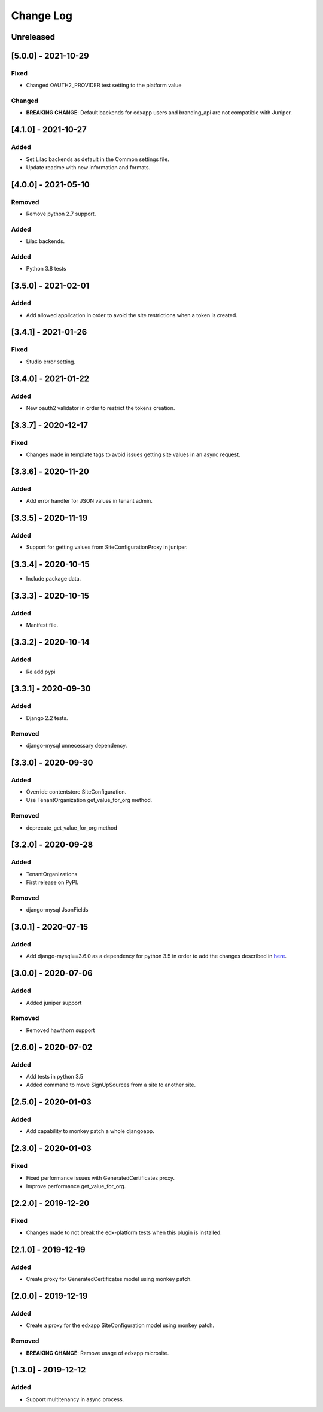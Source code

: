 Change Log
----------

..
   All enhancements and patches to eox-tenant will be documented
   in this file.  It adheres to the structure of http://keepachangelog.com/ ,
   but in reStructuredText instead of Markdown (for ease of incorporation into
   Sphinx documentation and the PyPI description).
   
   This project adheres to Semantic Versioning (http://semver.org/).
.. There should always be an "Unreleased" section for changes pending release.

Unreleased
~~~~~~~~~~

[5.0.0] - 2021-10-29
~~~~~~~~~~~~~~~~~~~~~~~~~~~~~~~~~~~~~~~~~~~~~~~~

Fixed
_____

* Changed OAUTH2_PROVIDER test setting to the platform value

Changed
_____

* **BREAKING CHANGE**: Default backends for edxapp users and branding_api are not compatible with Juniper.

[4.1.0] - 2021-10-27
~~~~~~~~~~~~~~~~~~~~~~~~~~~~~~~~~~~~~~~~~~~~~

Added
_______

* Set Lilac backends as default in the Common settings file.
* Update readme with new information and formats.


[4.0.0] - 2021-05-10
~~~~~~~~~~~~~~~~~~~~~~~~~~~~~~~~~~~~~~~~~~~~~

Removed
_______

* Remove python 2.7 support.

Added
_______

* Lilac backends.

Added
_____

* Python 3.8 tests


[3.5.0] - 2021-02-01
~~~~~~~~~~~~~~~~~~~~~~~~~~~~~~~~~~~~~~~~~~~~~

Added
_____

* Add allowed application in order to avoid the site restrictions when a token is created.

[3.4.1] - 2021-01-26
~~~~~~~~~~~~~~~~~~~~~~~~~~~~~~~~~~~~~~~~~~~~~

Fixed
_____

* Studio error setting.

[3.4.0] - 2021-01-22
~~~~~~~~~~~~~~~~~~~~~~~~~~~~~~~~~~~~~~~~~~~~~

Added
_____

* New oauth2 validator in order to restrict the tokens creation.

[3.3.7] - 2020-12-17
~~~~~~~~~~~~~~~~~~~~~~~~~~~~~~~~~~~~~~~~~~~~~

Fixed
_____

* Changes made in template tags to avoid issues getting site values in an async request.

[3.3.6] - 2020-11-20
~~~~~~~~~~~~~~~~~~~~~~~~~~~~~~~~~~~~~~~~~~~~~

Added
_____

* Add error handler for JSON values in tenant admin.

[3.3.5] - 2020-11-19
~~~~~~~~~~~~~~~~~~~~~~~~~~~~~~~~~~~~~~~~~~~~~

Added
_____

* Support for getting values from SiteConfigurationProxy in juniper.

[3.3.4] - 2020-10-15
~~~~~~~~~~~~~~~~~~~~~~~~~~~~~~~~~~~~~~~~~~~~~

* Include package data.

[3.3.3] - 2020-10-15
~~~~~~~~~~~~~~~~~~~~~~~~~~~~~~~~~~~~~~~~~~~~~

Added
_____

* Manifest file.


[3.3.2] - 2020-10-14
~~~~~~~~~~~~~~~~~~~~~~~~~~~~~~~~~~~~~~~~~~~~~

Added
_____

* Re add pypi

[3.3.1] - 2020-09-30
~~~~~~~~~~~~~~~~~~~~~~~~~~~~~~~~~~~~~~~~~~~~~

Added
_____

* Django 2.2 tests.

Removed
_______

* django-mysql unnecessary dependency.

[3.3.0] - 2020-09-30
~~~~~~~~~~~~~~~~~~~~~~~~~~~~~~~~~~~~~~~~~~~~~

Added
_____

* Override contentstore SiteConfiguration.
* Use TenantOrganization get_value_for_org method.

Removed
_______

* deprecate_get_value_for_org method


[3.2.0] - 2020-09-28
~~~~~~~~~~~~~~~~~~~~~~~~~~~~~~~~~~~~~~~~~~~~~

Added
_____

* TenantOrganizations

* First release on PyPI.

Removed
_______

* django-mysql JsonFields

[3.0.1] - 2020-07-15
~~~~~~~~~~~~~~~~~~~~~~~~~~~~~~~~~~~~~~~~~~~~~

Added
_____

* Add django-mysql==3.6.0 as a dependency for python 3.5 in order to add  the changes described in `here <https://github.com/adamchainz/django-mysql/blob/master/HISTORY.rst#360-2020-06-09>`_.

[3.0.0] - 2020-07-06
~~~~~~~~~~~~~~~~~~~~~~~~~~~~~~~~~~~~~~~~~~~~~

Added
_____

* Added juniper support

Removed
_______

* Removed hawthorn support

[2.6.0] - 2020-07-02
~~~~~~~~~~~~~~~~~~~~~~~~~~~~~~~~~~~~~~~~~~~~~

Added
_____

* Add tests in python 3.5
* Added command to move SignUpSources from a site to another site.

[2.5.0] - 2020-01-03
~~~~~~~~~~~~~~~~~~~~~~~~~~~~~~~~~~~~~~~~~~~~~

Added
_____

* Add capability to monkey patch a whole djangoapp.

[2.3.0] - 2020-01-03
~~~~~~~~~~~~~~~~~~~~~~~~~~~~~~~~~~~~~~~~~~~~~~

Fixed
_____

* Fixed performance issues with GeneratedCertificates proxy.
* Improve performance get_value_for_org.


[2.2.0] - 2019-12-20
~~~~~~~~~~~~~~~~~~~~~~~~~~~~~~~~~~~~~~~~~~~~~~~

Fixed
_____

* Changes made to not break the edx-platform tests when this plugin is
  installed.

[2.1.0] - 2019-12-19
~~~~~~~~~~~~~~~~~~~~~~~~~~~~~~~~~~~~~~~~~~~~~~~

Added
_____

* Create proxy for GeneratedCertificates model using monkey patch.

[2.0.0] - 2019-12-19
~~~~~~~~~~~~~~~~~~~~~~~~~~~~~~~~~~~~~~~~~~~~~~~~

Added
_____

* Create a proxy for the edxapp SiteConfiguration model using monkey patch.

Removed
_______

* **BREAKING CHANGE**: Remove usage of edxapp microsite.

[1.3.0] - 2019-12-12
~~~~~~~~~~~~~~~~~~~~~~~~~~~~~~~~~~~~~~~~~~~~~~~~

Added
_____

* Support multitenancy in async process.
